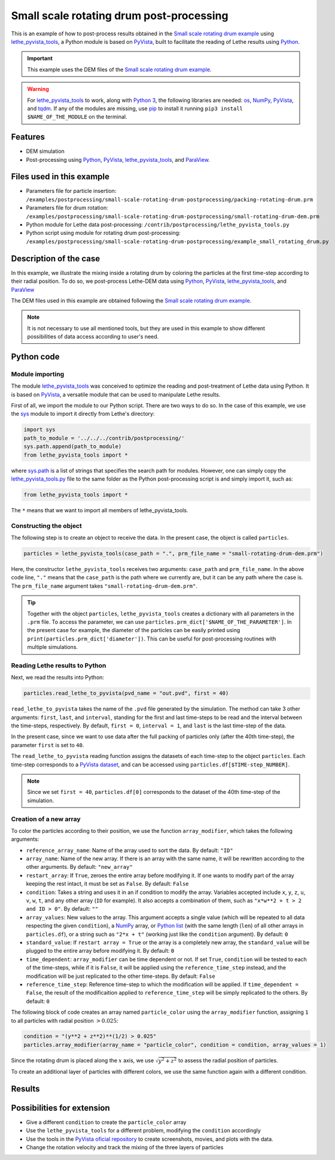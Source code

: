 
==========================================
Small scale rotating drum post-processing
==========================================

This is an example of how to post-process results obtained in the `Small scale rotating drum example <../../dem/rotating-drum/small-scale-rotating-drum.html>`_ using `lethe_pyvista_tools <https://github.com/lethe-cfd/lethe/tree/master/contrib/postprocessing>`_, a Python module is based on `PyVista <https://docs.pyvista.org/>`_, built to facilitate the reading of Lethe results using `Python <https://www.python.org/>`_. 

.. important::
  This example uses the DEM files of the `Small scale rotating drum example <../../dem/rotating-drum/small-scale-rotating-drum.html>`_.

.. warning::
  For `lethe_pyvista_tools <https://github.com/lethe-cfd/lethe/tree/master/contrib/postprocessing>`_ to work, along with `Python 3 <https://www.python.org/downloads/>`_, the following libraries are needed: `os <https://docs.python.org/3/library/os.html>`_, `NumPy <https://numpy.org/>`_, `PyVista <https://docs.pyvista.org/>`_, and `tqdm <https://tqdm.github.io/>`_. If any of the modules are missing, use `pip <https://pypi.org/project/pip/>`_ to install it running ``pip3 install $NAME_OF_THE_MODULE`` on the terminal.

Features
----------------------------------
- DEM simulation
- Post-processing using `Python <https://www.python.org/>`_, `PyVista <https://docs.pyvista.org/>`_, `lethe_pyvista_tools <https://github.com/lethe-cfd/lethe/tree/master/contrib/postprocessing>`_, and `ParaView <https://www.paraview.org/>`_.


Files used in this example
----------------------------

- Parameters file for particle insertion: ``/examples/postprocessing/small-scale-rotating-drum-postprocessing/packing-rotating-drum.prm``
- Parameters file for drum rotation: ``/examples/postprocessing/small-scale-rotating-drum-postprocessing/small-rotating-drum-dem.prm``
- Python module for Lethe data post-processing: ``/contrib/postprocessing/lethe_pyvista_tools.py``
- Python script using module for rotating drum post-processing: ``/examples/postprocessing/small-scale-rotating-drum-postprocessing/example_small_rotating_drum.py``



Description of the case
-----------------------

In this example, we illustrate the mixing inside a rotating drum by coloring the particles at the first time-step according to their radial position. To do so, we post-process Lethe-DEM data using `Python <https://www.python.org/>`_, `PyVista <https://docs.pyvista.org/>`_, `lethe_pyvista_tools <https://github.com/lethe-cfd/lethe/tree/master/contrib/postprocessing>`_, and `ParaView <https://www.paraview.org/>`_

The DEM files used in this example are obtained following the `Small scale rotating drum example <../../dem/rotating-drum/small-scale-rotating-drum.html>`_.

.. note::
  It is not necessary to use all mentioned tools, but they are used in this example to show different possibilities of data access according to user's need.


Python code
---------------

Module importing
~~~~~~~~~~~~~~~~~

The module `lethe_pyvista_tools <https://github.com/lethe-cfd/lethe/tree/master/contrib/postprocessing>`_ was conceived to optimize the reading and post-treatment of Lethe data using Python. It is based on `PyVista <https://docs.pyvista.org/>`_, a versatile module that can be used to manipulate Lethe results.

First of all, we import the module to our Python script. There are two ways to do so. In the case of this example, we use the `sys <https://docs.python.org/3/library/sys.html>`_ module to import it directly from Lethe's directory:

.. code-block::

  import sys
  path_to_module = '../../../contrib/postprocessing/'
  sys.path.append(path_to_module)
  from lethe_pyvista_tools import *

where `sys.path <https://docs.python.org/3/library/sys.html#sys.path:~:text=in%20version%203.10.-,sys.path%C2%B6,-A%20list%20of>`_ is a list of strings that specifies the search path for modules. However, one can simply copy the `lethe_pyvista_tools.py <https://github.com/lethe-cfd/lethe/tree/master/contrib/postprocessing>`_ file to the same folder as the Python post-processing script is and simply import it, such as:
 
.. code-block::

  from lethe_pyvista_tools import *

The ``*`` means that we want to import all members of lethe_pyvista_tools. 

Constructing the object
~~~~~~~~~~~~~~~~~~~~~~~~~~~~

The following step is to create an object to receive the data. In the present case, the object is called ``particles``.

.. code-block::

  particles = lethe_pyvista_tools(case_path = ".", prm_file_name = "small-rotating-drum-dem.prm")

Here, the constructor ``lethe_pyvista_tools`` receives two arguments: ``case_path`` and ``prm_file_name``. In the above code line, ``"."`` means that the ``case_path`` is the path where we currently are, but it can be any path where the case is. The ``prm_file_name`` argument takes ``"small-rotating-drum-dem.prm"``.

.. tip::
  Together with the object ``particles``, ``lethe_pyvista_tools`` creates a dictionary with all parameters in the ``.prm`` file. To access the parameter, we can use ``particles.prm_dict['$NAME_OF_THE_PARAMETER']``. In the present case for example, the diameter of the particles can be easily printed using ``print(particles.prm_dict['diameter'])``. This can be useful for post-processing routines with multiple simulations.

Reading Lethe results to Python
~~~~~~~~~~~~~~~~~~~~~~~~~~~~~~~~~

Next, we read the results into Python:

.. code-block::
  
  particles.read_lethe_to_pyvista(pvd_name = "out.pvd", first = 40)

``read_lethe_to_pyvista`` takes the name of the ``.pvd`` file generated by the simulation. The method can take 3 other arguments: ``first``, ``last``, and ``interval``, standing for the first and last time-steps to be read and the interval between the time-steps, respectively. By default, ``first = 0``, ``interval = 1``, and ``last`` is the last time-step of the data.

In the present case, since we want to use data after the full packing of particles only (after the 40th time-step), the parameter ``first`` is set to ``40``.

The ``read_lethe_to_pyvista`` reading function assigns the datasets of each time-step to the object ``particles``. Each time-step corresponds to a `PyVista dataset <https://docs.pyvista.org/user-guide/vtk_to_pyvista.html#>`_, and can be accessed using ``particles.df[$TIME-step_NUMBER]``.

.. note:: 
  
  Since we set ``first = 40``, ``particles.df[0]`` corresponds to the dataset of the 40th time-step of the simulation.


Creation of a new array
~~~~~~~~~~~~~~~~~~~~~~~~

To color the particles according to their position, we use the function ``array_modifier``, which takes the following arguments:

- ``reference_array_name``: Name of the array used to sort the data. By default: ``"ID"``
- ``array_name``: Name of the new array. If there is an array with the same name, it will be rewritten according to the other arguments. By default: ``"new_array"``
- ``restart_array``: If ``True``, zeroes the entire array before modifying it. If one wants to modify part of the array keeping the rest intact, it must be set as ``False``. By default: ``False``
- ``condition``: Takes a string and uses it in an if condition to modify the array. Variables accepted include ``x``, ``y``, ``z``, ``u``, ``v``, ``w``, ``t``, and any other array (``ID`` for example). It also accepts a combination of them, such as ``"x*w**2 + t > 2 and ID > 0"``. By default: ``""``
- ``array_values``: New values to the array. This argument accepts a single value (which will be repeated to all data respecting the given ``condition``), a `NumPy <https://numpy.org/>`_ array, or `Python list <https://docs.python.org/3/tutorial/datastructures.html>`_ (with the same length (``len``) of all other arrays in ``particles.df``), or a string such as ``"2*x + t"`` (working just like the ``condition`` argument). By default: ``0``
- ``standard_value``: If ``restart array = True`` or the array is a completely new array, the ``standard_value`` will be plugged to the entire array before modifying it. By default: ``0``
- ``time_dependent``: ``array_modifier`` can be time dependent or not. If set ``True``, ``condition`` will be tested to each of the time-steps, while if it is ``False``, it will be applied using the ``reference_time_step`` instead, and the modification will be just replicated to the other time-steps. By default: ``False``
- ``reference_time_step``: Reference time-step to which the modification will be applied. If ``time_dependent = False``, the result of the modificaition applied to ``reference_time_step`` will be simply replicated to the others. By default: ``0``

The following block of code creates an array named ``particle_color`` using the ``array_modifier`` function, assigning ``1`` to all particles with radial position :math:`> 0.025`:

.. code-block::
  
  condition = "(y**2 + z**2)**(1/2) > 0.025"
  particles.array_modifier(array_name = "particle_color", condition = condition, array_values = 1)

Since the rotating drum is placed along the :math:`x` axis, we use :math:`\sqrt{y^2 + z^2}` to assess the radial position of particles.

To create an additional layer of particles with different colors, we use the same function again with a different condition.

Results
---------



.. raw:: html

  <iframe width="560" height="315" src="https://www.youtube.com/embed/qxO4MD_zg2w" title="Rotating drum - mixing study" frameborder="0" allow="accelerometer; autoplay; clipboard-write; encrypted-media; gyroscope; picture-in-picture; web-share" allowfullscreen></iframe>


Possibilities for extension
----------------------------

- Give a different ``condition`` to create the ``particle_color`` array
- Use the ``lethe_pyvista_tools`` for a different problem, modifying the ``condition`` accordingly
- Use the tools in the `PyVista oficial repository <https://docs.pyvista.org>`_ to create screenshots, movies, and plots with the data.
- Change the rotation velocity and track the mixing of the three layers of particles


 
